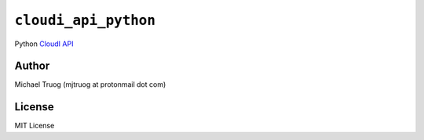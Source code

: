 ``cloudi_api_python``
=====================

|Build Status| |PyPI Package Version|

Python `CloudI API <https://cloudi.org/api.html#1_Intro>`__


Author
------

Michael Truog (mjtruog at protonmail dot com)

License
-------

MIT License

.. |Build Status| image:: https://travis-ci.org/CloudI/cloudi_api_python.png
   :target: https://travis-ci.org/CloudI/cloudi_api_python
.. |PyPI Package Version| image:: https://img.shields.io/pypi/v/cloudi.svg?maxAge=2592000
   :target: https://pypi.python.org/pypi/cloudi/
